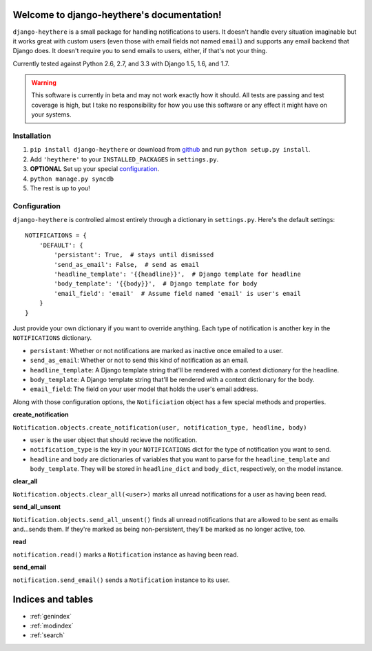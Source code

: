 .. django-heythere documentation master file, created by
   sphinx-quickstart on Fri Mar  7 13:29:07 2014.
   You can adapt this file completely to your liking, but it should at least
   contain the root `toctree` directive.

Welcome to django-heythere's documentation!
===========================================

``django-heythere`` is a small package for handling notifications to users.
It doesn't handle every situation imaginable but it works great with custom
users (even those with email fields not named ``email``) and supports any
email backend that Django does. It doesn't require you to send emails to
users, either, if that's not your thing.

Currently tested against Python 2.6, 2.7, and 3.3 with Django 1.5, 1.6, and 1.7.

.. warning:: 
   This software is currently in beta and may not work exactly how 
   it should. All tests are passing and test coverage is high, but I take no
   responsibility for how you use this software or any effect it might have
   on your systems.

.. _installation:

Installation
------------

1. ``pip install django-heythere`` or download from
   `github <https://github.com/brack3t/django-heythere>`_ and run
   ``python setup.py install``.
2. Add ``'heythere'`` to your ``INSTALLED_PACKAGES`` in ``settings.py``.
3. **OPTIONAL** Set up your special `configuration`_.
4. ``python manage.py syncdb``
5. The rest is up to you!

.. _configuration:

Configuration
-------------

``django-heythere`` is controlled almost entirely through a dictionary
in ``settings.py``. Here's the default settings:

.. _defaults:

::

    NOTIFICATIONS = {
        'DEFAULT': {
            'persistant': True,  # stays until dismissed
            'send_as_email': False,  # send as email
            'headline_template': '{{headline}}',  # Django template for headline
            'body_template': '{{body}}',  # Django template for body
            'email_field': 'email'  # Assume field named 'email' is user's email
        }
    }

Just provide your own dictionary if you want to override anything. Each type of
notification is another key in the ``NOTIFICATIONS`` dictionary.

.. _options:

- ``persistant``: Whether or not notifications are marked as inactive once emailed to a user.
- ``send_as_email``: Whether or not to send this kind of notification as an email.
- ``headline_template``: A Django template string that'll be rendered with a context dictionary for the headline.
- ``body_template``: A Django template string that'll be rendered with a context dictionary for the body.
- ``email_field``: The field on your user model that holds the user's email address.

.. _methods:

Along with those configuration options, the ``Notificiation`` object has a few special methods and properties.

.. _create_notification:

**create_notification**

``Notification.objects.create_notification(user, notification_type, headline, body)``

- ``user`` is the user object that should recieve the notification.
- ``notification_type`` is the key in your ``NOTIFICATIONS`` dict for the type of notification you want to send.
- ``headline`` and ``body`` are dictionaries of variables that you want to parse for the ``headline_template`` and ``body_template``.
  They will be stored in ``headline_dict`` and ``body_dict``, respectively, on the model instance.

.. _clear_all:

**clear_all**

``Notification.objects.clear_all(<user>)`` marks all unread notifications for a user as having been read.

.. _send_all_unsent:

**send_all_unsent**

``Notification.objects.send_all_unsent()`` finds all unread notifications that are allowed to be sent as emails and...sends them.
If they're marked as being non-persistent, they'll be marked as no longer active, too.

.. _read:

**read**

``notification.read()`` marks a ``Notification`` instance as having been read.

.. _send_email:

**send_email**

``notification.send_email()`` sends a ``Notification`` instance to its user.


Indices and tables
==================

* :ref:`genindex`
* :ref:`modindex`
* :ref:`search`

